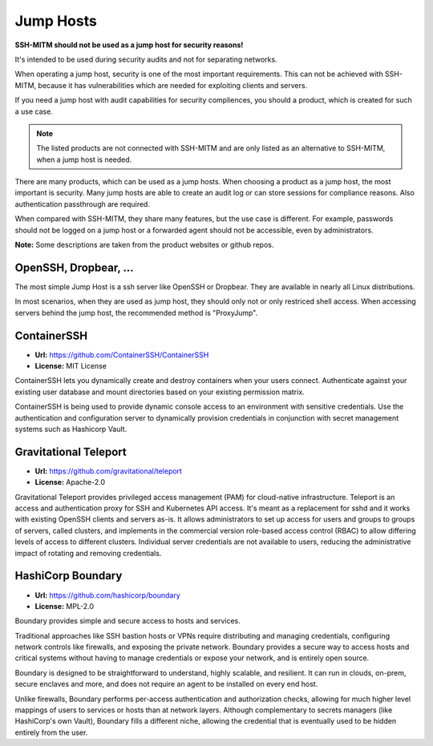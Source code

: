 Jump Hosts
==========

**SSH-MITM should not be used as a jump host for security reasons!**

It's intended to be used during security audits and not for separating networks.

When operating a jump host, security is one of the most important requirements.
This can not be achieved with SSH-MITM, because it has vulnerabilities which are needed
for exploiting clients and servers.

If you need a jump host with audit capabilities for security compliences, you should a product, which
is created for such a use case.

.. note::

    The listed products are not connected with SSH-MITM and are only listed
    as an alternative to SSH-MITM, when a jump host is needed.


There are many products, which can be used as a jump hosts. When choosing a product as a jump host,
the most important is security. Many jump hosts are able to create an audit log or can store sessions
for compliance reasons. Also authentication passthrough are required.

When compared with SSH-MITM, they share many features, but the use case is different.
For example, passwords should not be logged on a jump host or a forwarded agent should not be accessible, even by administrators.

**Note:** Some descriptions are taken from the product websites or github repos.

OpenSSH, Dropbear, ...
""""""""""""""""""""""

The most simple Jump Host is a ssh server like OpenSSH or Dropbear. They are available in nearly all
Linux distributions.

In most scenarios, when they are used as jump host, they should only not or only restriced shell access.
When accessing servers behind the jump host, the recommended method is "ProxyJump".

ContainerSSH
""""""""""""

* **Url:** https://github.com/ContainerSSH/ContainerSSH
* **License:** MIT License

ContainerSSH lets you dynamically create and destroy containers when your users connect. Authenticate against your existing user database and mount directories based on your existing permission matrix.

ContainerSSH is being used to provide dynamic console access to an environment with sensitive credentials. Use the authentication and configuration server to dynamically provision credentials in conjunction with secret management systems such as Hashicorp Vault.


Gravitational Teleport
""""""""""""""""""""""

* **Url:** https://github.com/gravitational/teleport
* **License:** Apache-2.0

Gravitational Teleport provides privileged access management (PAM) for cloud-native infrastructure.
Teleport is an access and authentication proxy for SSH and Kubernetes API access.
It's meant as a replacement for sshd and it works with existing OpenSSH clients and servers as-is.
It allows administrators to set up access for users and groups to groups of servers,
called clusters, and implements in the commercial version role-based access control (RBAC) to allow differing levels of
access to different clusters. Individual server credentials are not available to users,
reducing the administrative impact of rotating and removing credentials.

HashiCorp Boundary
""""""""""""""""""

* **Url:** https://github.com/hashicorp/boundary
* **License:** MPL-2.0

Boundary provides simple and secure access to hosts and services.

Traditional approaches like SSH bastion hosts or VPNs require distributing and managing credentials, configuring network controls like firewalls, and exposing the private network. Boundary provides a secure way to access hosts and critical systems without having to manage credentials or expose your network, and is entirely open source.

Boundary is designed to be straightforward to understand, highly scalable, and resilient. It can run in clouds, on-prem, secure enclaves and more, and does not require an agent to be installed on every end host.

Unlike firewalls, Boundary performs per-access authentication and authorization checks, allowing for much higher level mappings of users to services or hosts than at network layers. Although complementary to secrets managers (like HashiCorp's own Vault), Boundary fills a different niche, allowing the credential that is eventually used to be hidden entirely from the user.
